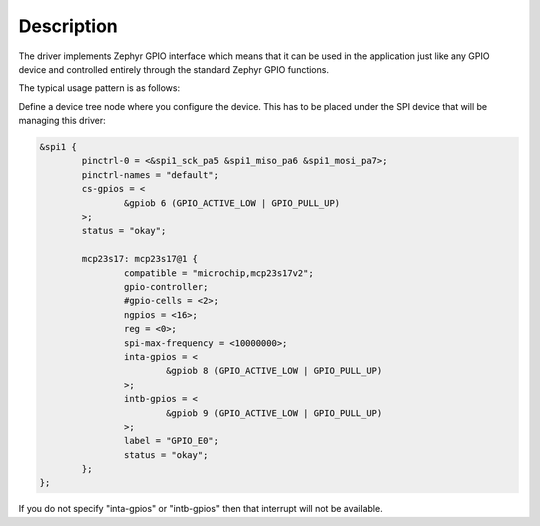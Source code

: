 .. SPDX-License-Identifier: Apache-2.0
.. Copyright 2022 Martin Schröder <info@swedishembedded.com>
   Consulting: https://swedishembedded.com/go
   Training: https://swedishembedded.com/tag/training

Description
***********

The driver implements Zephyr GPIO interface which means that it can be used in
the application just like any GPIO device and controlled entirely through the
standard Zephyr GPIO functions.

The typical usage pattern is as follows:

Define a device tree node where you configure the device. This has to be placed
under the SPI device that will be managing this driver:

.. code-block::

	&spi1 {
		pinctrl-0 = <&spi1_sck_pa5 &spi1_miso_pa6 &spi1_mosi_pa7>;
		pinctrl-names = "default";
		cs-gpios = <
			&gpiob 6 (GPIO_ACTIVE_LOW | GPIO_PULL_UP)
		>;
		status = "okay";

		mcp23s17: mcp23s17@1 {
			compatible = "microchip,mcp23s17v2";
			gpio-controller;
			#gpio-cells = <2>;
			ngpios = <16>;
			reg = <0>;
			spi-max-frequency = <10000000>;
			inta-gpios = <
				&gpiob 8 (GPIO_ACTIVE_LOW | GPIO_PULL_UP)
			>;
			intb-gpios = <
				&gpiob 9 (GPIO_ACTIVE_LOW | GPIO_PULL_UP)
			>;
			label = "GPIO_E0";
			status = "okay";
		};
	};

If you do not specify "inta-gpios" or "intb-gpios" then that interrupt will not
be available.

